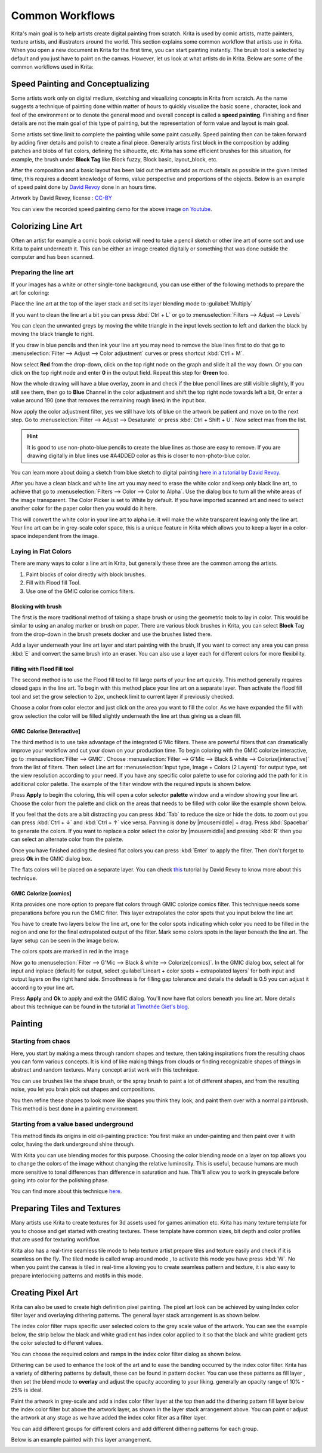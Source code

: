 .. meta::
   :description lang=en:
        Common workflows used in Krita

.. metadata-placeholder
   :authors: - Wolthera van Hövell tot Westerflier <griffinvalley@gmail.com>
             - Vancemoss
             - Raghavendra Kamath <raghavendr.raghu@gmail.com>
   :license: GNU free documentation license 1.3 or later.

.. _common_wokflows:

================
Common Workflows
================

Krita's main goal is to help artists create digital painting from scratch. Krita is used by comic artists, matte painters, texture artists, and illustrators around the world. This section explains some common workflow that artists use in Krita. When you open a new document in Krita for the first time, you can start painting instantly. The brush tool is selected by default and you just have to paint on the canvas. However, let us look at what artists do in Krita. Below are some of the common workflows used in Krita:

Speed Painting and Conceptualizing
----------------------------------

Some artists work only on digital medium, sketching and visualizing concepts in Krita from scratch. As the name suggests a technique of painting done within matter of hours to quickly visualize the basic scene , character, look and feel of the environment or to denote the general mood and overall concept is called a **speed painting**. Finishing and finer details are not the main goal of this type of painting, but the representation of form value and layout is main goal.

Some artists set time limit to complete the painting while some paint casually. Speed painting then can be taken forward by adding finer details and polish to create a final piece. Generally artists first block in the composition by adding patches and blobs of flat colors, defining the silhouette, etc. Krita has some efficient brushes for this situation, for example, the brush under **Block Tag** like Block fuzzy, Block basic, layout_block, etc.

After the composition and a basic layout has been laid out the artists add as much details as possible in the given limited time, this requires a decent knowledge of forms, value perspective and proportions of the objects. Below is an example of speed paint done by `David Revoy <http://www.davidrevoy.com/>`_  done in an hours time.

.. image:: /images/en/Pepper-speedpaint-deevad.jpg
    :alt: speedpaint of pepper and carrot by deevad (David Revoy)
    :width: 800

Artwork by David Revoy, license : `CC-BY <http://creativecommons.org/licenses/by/3.0/>`_

You can view the recorded speed painting demo for the above image `on Youtube <https://www.youtube.com/watch?v=93lMLEuxSLk>`_.

Colorizing Line Art
-------------------

Often an artist for example a comic book colorist will need to take a pencil sketch or other line art of some sort and use Krita to paint underneath it. This can be either an image created digitally or something that was done outside the computer and has been scanned.

Preparing the line art
^^^^^^^^^^^^^^^^^^^^^^

If your images has a white or other single-tone background, you can use either of the following methods to prepare the art for coloring:

Place the line art at the top of the layer stack and set its layer blending mode to :guilabel:`Multiply`

If you want to clean the line art a bit you can press :kbd:`Ctrl + L` or go to :menuselection:`Filters --> Adjust --> Levels`

.. image:: /images/en/Levels-filter.png
    :alt: level filter dialog

You can clean the unwanted greys by moving the white triangle in the input levels section to left and darken the black by moving the black triangle to right.

If you draw in blue pencils and then ink your line art you may need to remove the blue lines first to do that go to :menuselection:`Filter --> Adjust --> Color adjustment` curves or press shortcut :kbd:`Ctrl + M`.

.. image:: /images/en/common-workflows/Color-adjustment-cw.png
    :alt: remove blue lines from image step 1

Now select **Red** from the drop-down, click on the top right node on the graph and slide it all the way down. Or you can click on the top right node and enter **0** in the output field. Repeat this step for **Green** too.

.. image:: /images/en/common-workflows/Color-adjustment-02.png
    :alt: removing blue lines from scan step 2

Now the whole drawing will have a blue overlay, zoom in and check if the blue pencil lines are still visible slightly, If you still see them, then go to **Blue** Channel in the color adjustment and shift the top right node towards left a bit, Or enter a value around 190 (one that removes the remaining rough lines) in the input box.

.. image:: /images/en/common-workflows/Color-adjustment-03.png
    :alt: remove blue lines from scans step 3

Now apply the color adjustment filter, yes we still have lots of blue on the artwork be patient and move on to the next step. Go to :menuselection:`Filter --> Adjust --> Desaturate` or press :kbd:`Ctrl + Shift + U`. Now select max from the list.

.. image:: /images/en/common-workflows/Color-adjustment-04.png
    :alt: remove blue lines from scans step 4

.. hint:: It is good to use non-photo-blue pencils to create the blue lines as those are easy to remove. If you are drawing digitally in blue lines use #A4DDED color as this is closer to non-photo-blue color.

You can learn more about doing a sketch from blue sketch to digital painting `here in a tutorial by David Revoy <http://www.davidrevoy.com/article239/cleaning-blue-lines-sketch-in-krita>`_.

After you have a clean black and white line art you may need to erase the white color and keep only black line art, to achieve that go to :menuselection:`Filters --> Color --> Color to Alpha`. Use the dialog box to turn all the white areas of the image transparent. The Color Picker is set to White by default. If you have imported scanned art and need to select another color for the paper color then you would do it here.

.. image:: /images/en/Color-to-alpha.png
    :alt: color to alpha dialog box

This will convert the white color in your line art to alpha i.e. it will make the white transparent leaving only the line art. Your line art can be in grey-scale color space, this is a unique feature in Krita which allows you to keep a layer in a color-space independent from the image.

Laying in Flat Colors
^^^^^^^^^^^^^^^^^^^^^

There are many ways to color a line art in Krita, but generally these three are the common among the artists.

1. Paint blocks of color directly with block brushes.
2. Fill with Flood fill Tool.
3. Use one of the GMIC colorise comics filters.

Blocking with brush
"""""""""""""""""""

The first is the more traditional method of taking a shape brush or using the geometric tools to lay in color. This would be similar to using an analog marker or brush on paper. There are various block brushes in Krita, you can select **Block** Tag from the drop-down in the brush presets docker and use the brushes listed there.

Add a layer underneath your line art layer and start painting with the brush, If you want to correct any area you can press :kbd:`E` and convert the same brush into an eraser. You can also use a layer each for different colors for more flexibility.

Filling with Flood Fill tool
""""""""""""""""""""""""""""

The second method is to use the Flood fill tool to fill large parts of your line art quickly. This method generally requires closed gaps in the line art. To begin with this method place your line art on a separate layer. Then activate the flood fill tool and set the grow selection to 2px, uncheck limit to current layer if previously checked.

.. image:: /images/en/common-workflows/Floodfill-krita.png
    :alt: flood fill in krita

Choose a color from color elector and just click on the area you want to fill the color. As we have expanded the fill with grow selection the color will be filled slightly underneath the line art thus giving us a clean fill.

GMIC Colorise [Interactive]
"""""""""""""""""""""""""""

The third method is to use take advantage of the integrated G'Mic filters. These are powerful filters that can dramatically improve your workflow and cut your down on your production time.
To begin coloring with the GMIC colorize interactive, go to :menuselection:`Filter --> GMIC`. Choose :menuselection:`Filter --> G'Mic --> Black & white --> Colorize[interactive]` from the list of filters. Then select Line art for :menuselection:`Input type, Image + Colors (2 Layers)` for output type, set the view resolution according to your need. If you have any specific color palette to use for coloring add the path for it in additional color palette. The example of the filter window with the required inputs is shown below.

.. image:: /images/en/common-workflows/GMIC-colorize-interactive-krita.png
    :alt: G'MIC window in Krita

Press **Apply** to begin the coloring, this will open a color selector **palette** window and a window showing your line art. Choose the color from the palette and click on the areas that needs to be filled with color like the example shown below.

.. image:: /images/en/common-workflows/Krita-GMIC-colorize-interactive.png
    :alt: G'MIC colorise interactive window

If you feel that the dots are a bit distracting you can press :kbd:`Tab` to reduce the size or hide the dots. to zoom out you can press :kbd:`Ctrl + ↓` and :kbd:`Ctrl + ↑` vice versa. Panning is done by |mousemiddle| + drag. Press :kbd:`Spacebar` to generate the colors. If you want to replace a color select the color by |mousemiddle| and pressing :kbd:`R` then you can select an alternate color from the palette.

Once you have finished adding the desired flat colors you can press :kbd:`Enter` to apply the filter. Then don't forget to press **Ok** in the GMIC dialog box.

The flats colors will be placed on a separate layer. You can check `this <http://www.davidrevoy.com/article240/gmic-line-art-colorization>`_ tutorial by David Revoy to know more about this technique.

GMIC Colorize [comics]
""""""""""""""""""""""

Krita provides one more option to prepare flat colors through GMIC colorize comics filter. This technique needs some preparations before you run the GMIC filter. This layer extrapolates the color spots that you input below the line art

You have to create two layers below the line art, one for the color spots indicating which color you need to be filled in the region and one for the final extrapolated output of the filter. Mark some colors spots in the layer beneath the line art. The layer setup can be seen in the image below.

.. image:: /images/en/common-workflows/Colorize-krita.png
    :alt: G'MIC colorise comics layer setup

The colors spots are marked in red in the image

Now go to :menuselection:`Filter --> G'Mic --> Black & white --> Colorize[comics]`. In the GMIC dialog box, select all for input and inplace (default) for output, select :guilabel`Lineart + color spots + extrapolated layers` for both input and output layers on the right hand side. Smoothness is for filling gap tolerance and details the default is 0.5 you can adjust it according to your line art.

.. image:: /images/en/common-workflows/Colorise-comics-setting.png
    :alt: Colorise Interactive dialog and settings

Press **Apply** and **Ok** to apply and exit the GMIC dialog. You'll now have flat colors beneath you line art.
More details about this technique can be found in the tutorial `at Timothée Giet's blog <http://timotheegiet.com/blog/comics/gmic-colorize-comics-working-in-krita.html>`_.

Painting
--------

Starting from chaos
^^^^^^^^^^^^^^^^^^^

Here, you start by making a mess through random shapes and texture, then taking inspirations from the resulting chaos you can form various concepts. It is kind of like making things from clouds or finding recognizable shapes of things in abstract and random textures. Many concept artist work with this technique.

You can use brushes like the shape brush, or the spray brush to paint a lot of different shapes, and from the resulting noise, you let you brain pick out shapes and compositions.

.. image:: /images/en/common-workflows/Chaos2.jpg
    :alt: Starting a painting from chaotic sketch

You then refine these shapes to look more like shapes you think they look, and paint them over with a normal paintbrush. This method is best done in a painting environment.

Starting from a value based underground
^^^^^^^^^^^^^^^^^^^^^^^^^^^^^^^^^^^^^^^

This method finds its origins in old oil-painting practice: You first make an under-painting and then paint over it with color, having the dark underground shine through.

With Krita you can use blending modes for this purpose. Choosing the color blending mode on a layer on top allows you to change the colors of the image without changing the relative luminosity. This is useful, because humans are much more sensitive to tonal differences than difference in saturation and hue. This'll allow you to work in greyscale before going into color for the polishing phase.

You can find more about this technique `here <http://www.davidrevoy.com/article185/tutorial-getting-started-with-krita-1-3-bw-portrait>`_.

Preparing Tiles and Textures
----------------------------

Many artists use Krita to create textures for 3d assets used for games animation etc. Krita has many texture template for you to choose and get started with creating textures. These template have common sizes, bit depth and color profiles that are used for texturing workflow.

Krita also has a real-time seamless tile mode to help texture artist prepare tiles and texture easily and check if it is seamless on the fly. The tiled mode is called wrap around mode , to activate this mode you have press :kbd:`W`. No when you paint the canvas is tiled in real-time allowing you to create seamless pattern and texture, it is also easy to prepare interlocking patterns and motifs in this mode.

Creating Pixel Art
------------------

Krita can also be used to create high definition pixel painting. The pixel art look can be achieved by using Index color filter layer and overlaying dithering patterns. The general layer stack arrangement is as shown below.

.. image:: /images/en/common-workflows/Layer-docker-pixelart.png
    :alt: Layer stack setup for pixel art

The index color filter maps specific user selected colors to the grey scale value of the artwork. You can see the example below, the strip below the black and white gradient has index color applied to it so that the black and white gradient gets the color selected to different values.

.. image:: /images/en/common-workflows/Gradient-pixelart.png
    :alt: color mapping in index color to greyscale

You can choose the required colors and ramps in the index color filter dialog as shown below.

.. image:: /images/en/common-workflows/Index-color-filter.png
    :alt: index color filter dialog

Dithering can be used to enhance the look of the art and to ease the banding occurred by the index color filter. Krita has a variety of dithering patterns by default, these can be found in pattern docker. You can use these patterns as fill layer , then set the blend mode to **overlay** and adjust the opacity according to your liking. generally an opacity range of 10% - 25% is ideal.

Paint the artwork in grey-scale and add a index color filter layer at the top then add the dithering pattern fill layer below the index color filter but above the artwork layer, as shown in the layer stack arrangement above. You can paint or adjust the artwork at any stage as we have added the index color filter as a filter layer.

You can add different groups for different colors and add different dithering patterns for each group.

Below is an example painted with this layer arrangement.

.. image:: /images/en/common-workflows/Kiki-pixel-art.png
    :alt: Pixel art done in Krita

